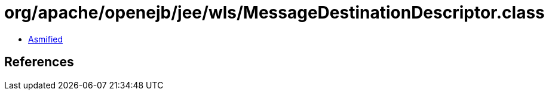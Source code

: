 = org/apache/openejb/jee/wls/MessageDestinationDescriptor.class

 - link:MessageDestinationDescriptor-asmified.java[Asmified]

== References

